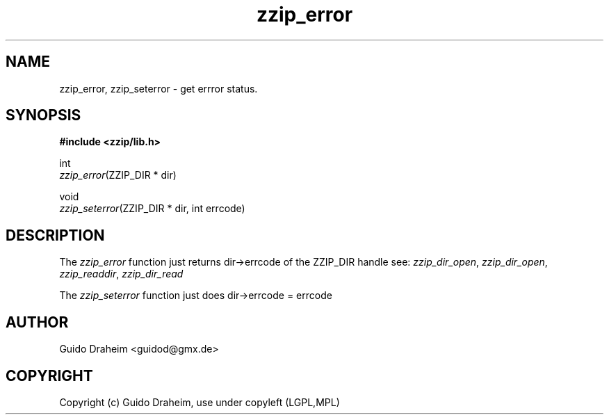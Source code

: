 .TH "zzip_error" "3" "0\&.13\&.69" "zziplib" "zziplib Function List"
.ie \n(.g .ds Aq \(aq
.el        .ds Aq 
.nh
.ad l
.SH "NAME"
zzip_error, zzip_seterror \-  get errror status\&. 
.SH "SYNOPSIS"
.sp
.nf
.B "#include <zzip/lib\&.h>"
.B ""
.sp
int
\fIzzip_error\fR(ZZIP_DIR * dir)

void
\fIzzip_seterror\fR(ZZIP_DIR * dir, int errcode) 

.fi
.sp
.SH "DESCRIPTION"
 The \fIzzip_error\fP function just returns dir->errcode of the ZZIP_DIR handle see: \fIzzip_dir_open\fP, \fIzzip_dir_open\fP, \fIzzip_readdir\fP, \fIzzip_dir_read\fP  
.sp
 The \fIzzip_seterror\fP function just does dir->errcode = errcode  
.sp
.sp
.SH "AUTHOR"
 Guido Draheim <guidod@gmx.de> 
.sp
.sp
.SH "COPYRIGHT"
 Copyright (c) Guido Draheim, use under copyleft (LGPL,MPL)  
.sp
.sp
